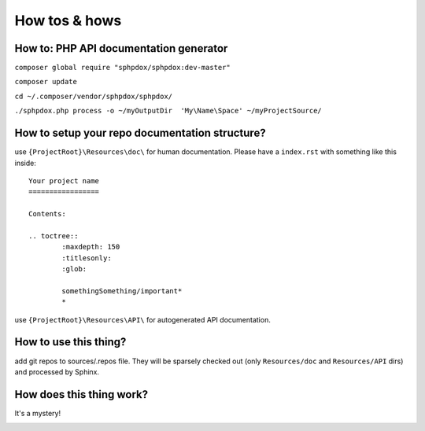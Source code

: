How tos & hows
==============

How to: PHP API documentation generator
---------------------------------------

``composer global require "sphpdox/sphpdox:dev-master"``

``composer update``

``cd ~/.composer/vendor/sphpdox/sphpdox/``

``./sphpdox.php process -o ~/myOutputDir  'My\Name\Space' ~/myProjectSource/``


How to setup your repo documentation structure?
-----------------------------------------------

use ``{ProjectRoot}\Resources\doc\`` for human documentation. Please have a ``index.rst`` with something like this inside:

::

    Your project name
    =================

    Contents:

    .. toctree::
            :maxdepth: 150
            :titlesonly:
            :glob:

            somethingSomething/important*
            *

use ``{ProjectRoot}\Resources\API\`` for autogenerated API documentation.

How to use this thing?
----------------------

add git repos to sources/.repos file. They will be sparsely checked out (only ``Resources/doc`` and ``Resources/API`` dirs) and processed by Sphinx.

How does this thing work?
-------------------------

It's a mystery!

|mystery|


.. |mystery| image:: images/mystery.gif
